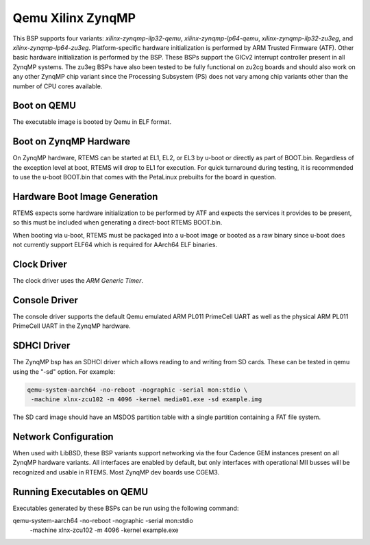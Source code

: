 .. SPDX-License-Identifier: CC-BY-SA-4.0

.. Copyright (C) 2020 On-Line Applications Research Corporation (OAR)

.. _BSP_aarch64_qemu_xilinx_zynqmp_ilp32_qemu:
.. _BSP_aarch64_qemu_xilinx_zynqmp_lp64_qemu:
.. _BSP_aarch64_qemu_xilinx_zynqmp_ilp32_zu3eg:
.. _BSP_aarch64_qemu_xilinx_zynqmp_lp64_zu3eg:

Qemu Xilinx ZynqMP
==================

This BSP supports four variants: `xilinx-zynqmp-ilp32-qemu`,
`xilinx-zynqmp-lp64-qemu`, `xilinx-zynqmp-ilp32-zu3eg`, and
`xilinx-zynqmp-lp64-zu3eg`. Platform-specific hardware initialization is
performed by ARM Trusted Firmware (ATF). Other basic hardware initialization is
performed by the BSP. These BSPs support the GICv2 interrupt controller present
in all ZynqMP systems. The zu3eg BSPs have also been tested to be fully
functional on zu2cg boards and should also work on any other ZynqMP chip variant
since the Processing Subsystem (PS) does not vary among chip variants other than
the number of CPU cores available.

Boot on QEMU
------------
The executable image is booted by Qemu in ELF format.

Boot on ZynqMP Hardware
-----------------------

On ZynqMP hardware, RTEMS can be started at EL1, EL2, or EL3 by u-boot or
directly as part of BOOT.bin. Regardless of the exception level at boot, RTEMS
will drop to EL1 for execution. For quick turnaround during testing, it is
recommended to use the u-boot BOOT.bin that comes with the PetaLinux prebuilts
for the board in question.

Hardware Boot Image Generation
------------------------------

RTEMS expects some hardware initialization to be performed by ATF and expects
the services it provides to be present, so this must be included when generating
a direct-boot RTEMS BOOT.bin.

When booting via u-boot, RTEMS must be packaged into a u-boot image or booted
as a raw binary since u-boot does not currently support ELF64 which is required
for AArch64 ELF binaries.

Clock Driver
------------

The clock driver uses the `ARM Generic Timer`.

Console Driver
--------------

The console driver supports the default Qemu emulated ARM PL011 PrimeCell UART
as well as the physical ARM PL011 PrimeCell UART in the ZynqMP hardware.

SDHCI Driver
------------

The ZynqMP bsp has an SDHCI driver which allows reading to and writing from SD
cards. These can be tested in qemu using the "-sd" option. For example:

.. code-block:: shell

  qemu-system-aarch64 -no-reboot -nographic -serial mon:stdio \
   -machine xlnx-zcu102 -m 4096 -kernel media01.exe -sd example.img

The SD card image should have an MSDOS partition table with a single partition
containing a FAT file system.

Network Configuration
---------------------

When used with LibBSD, these BSP variants support networking via the four
Cadence GEM instances present on all ZynqMP hardware variants. All interfaces
are enabled by default, but only interfaces with operational MII busses will be
recognized and usable in RTEMS. Most ZynqMP dev boards use CGEM3.

Running Executables on QEMU
---------------------------

Executables generated by these BSPs can be run using the following command::

qemu-system-aarch64 -no-reboot -nographic -serial mon:stdio \
 -machine xlnx-zcu102 -m 4096 -kernel example.exe
